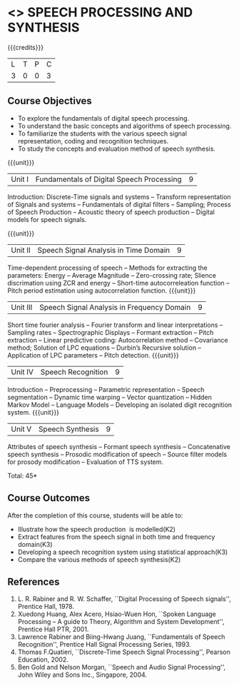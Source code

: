 * <<<PE303>>> SPEECH PROCESSING AND SYNTHESIS
:properties:
:author: Dr. B. Bharathi and Dr. P. Mirunalini
:date: 
:end:

#+startup: showall

{{{credits}}}
| L | T | P | C |
| 3 | 0 | 0 | 3 |

** Course Objectives
- To explore the fundamentals of digital speech processing. 
- To understand the basic concepts and algorithms of speech processing. 
- To familiarize the students with the various speech signal representation, coding and recognition techniques. 
- To study the concepts and evaluation method of speech synthesis. 

{{{unit}}}
|Unit I | Fundamentals of Digital Speech Processing | 9 |
Introduction: Discrete-Time signals and systems -- Transform representation of Signals and systems -- Fundamentals of digital filters -- Sampling; Process of Speech Production -- Acoustic theory of speech production -- Digital models for speech signals.

{{{unit}}}
|Unit II | Speech Signal Analysis in Time Domain| 9 |
Time-dependent processing of speech -- Methods for extracting the parameters: Energy -- Average Magnitude -- Zero-crossing rate; Slience discrimation using ZCR and energy -- Short-time autocorreleation function -- Pitch period estimation using autocorrelation function. 
{{{unit}}}
|Unit III | Speech Signal Analysis in Frequency Domain | 9 |
Short time fourier analysis -- Fourier transform and linear interpretations -- Sampling rates -- Spectrographic Displays -- Formant extraction -- Pitch extraction --  Linear predictive coding: Autocorrelation method -- Covariance method; Solution of LPC equations -- Durbin’s Recursive solution -- Application of LPC parameters -- Pitch detection.
{{{unit}}}
|Unit IV | Speech Recognition | 9 |
Introduction -- Preprocessing -- Parametric representation -- Speech segmentation -- Dynamic time warping -- Vector quantization -- Hidden Markov Model -- Language Models -- Developing an isolated digit recognition system.
{{{unit}}}
|Unit V | Speech Synthesis | 9 |
Attributes of speech synthesis -- Formant speech synthesis -- Concatenative speech synthesis -- Prosodic modification of speech -- Source filter models for prosody modification -- Evaluation of TTS system.

\hfill *Total: 45*

** Course Outcomes
After the completion of this course, students will be able to: 
- Illustrate how the speech production  is modelled(K2)
- Extract features from the speech signal in both time and frequency domain(K3)
- Developing a speech recognition system using statistical approach(K3)
- Compare the various methods of speech synthesis(K2)
      
** References
1. L. R. Rabiner and R. W. Schaffer, ``Digital Processing of Speech signals'', Prentice Hall, 1978.
2. Xuedong Huang, Alex Acero, Hsiao-Wuen Hon, ``Spoken Language Processing – A guide to Theory, Algorithm and System Development'', Prentice Hall PTR, 2001.
3. Lawrence Rabiner and Biing-Hwang Juang, ``Fundamentals of Speech Recognition'', Prentice Hall Signal Processing Series, 1993.
4. Thomas F.Quatieri, ``Discrete-Time Speech Signal Processing'', Pearson Education, 2002.
5. Ben Gold and Nelson Morgan, ``Speech and Audio Signal Processing'', John Wiley and Sons Inc., Singapore, 2004.

